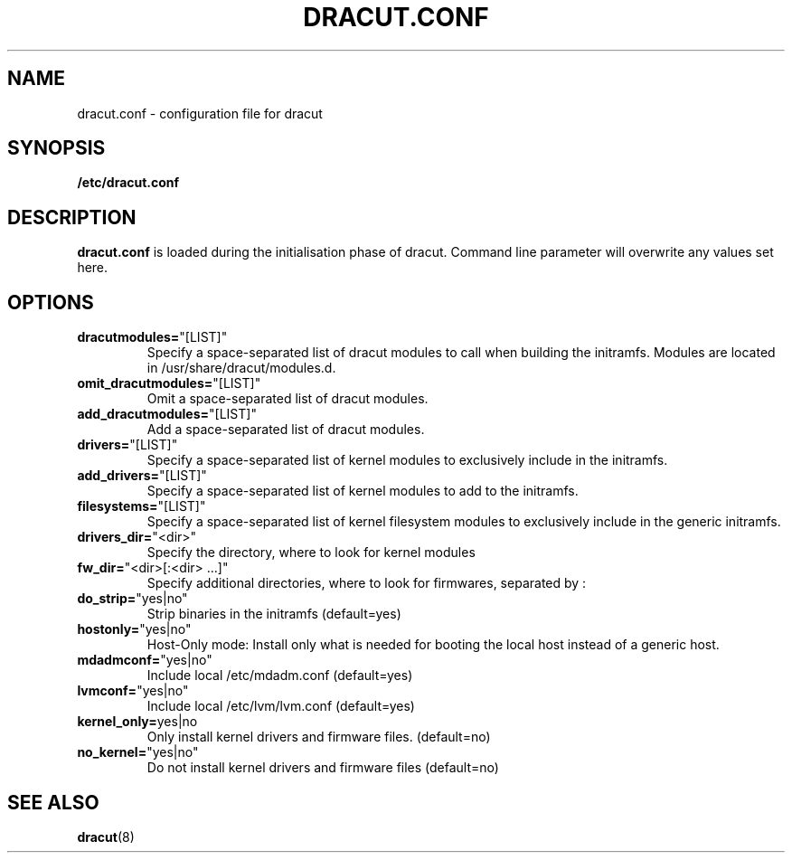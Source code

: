 .TH DRACUT.CONF 5 "NOV 2009" "Linux"
.SH NAME
dracut.conf \- configuration file for dracut

.SH SYNOPSIS
\fB/etc/dracut.conf\fR

.SH DESCRIPTION
.B dracut.conf
is loaded during the initialisation phase of dracut.
Command line parameter will overwrite any values set here.

.SH OPTIONS
.TP
.BR dracutmodules= \%"[LIST]"
Specify a space-separated list of dracut modules to
call when building the initramfs. Modules are located
in /usr/share/dracut/modules.d.
.TP
.BR omit_dracutmodules= \%"[LIST]"
Omit a space-separated list of dracut modules.
.TP
.BR add_dracutmodules= \%"[LIST]"
Add a space-separated list of dracut modules.
.TP
.BR drivers= \%"[LIST]"
Specify a space-separated list of kernel modules to
exclusively include in the initramfs.
.TP
.BR add_drivers= \%"[LIST]"
Specify a space-separated list of kernel 
modules to add to the initramfs.
.TP
.BR filesystems= \%"[LIST]"
Specify a space-separated list of kernel filesystem
modules to exclusively include in the generic
initramfs.
.TP
.BR drivers_dir= \%"<dir>"
Specify the directory, where to look for kernel modules
.TP
.BR fw_dir= \%"<dir>[:<dir>\ ...]"
Specify additional directories, where to look for firmwares, separated by :
.TP
.BR do_strip= \%"yes|no"
Strip binaries in the initramfs (default=yes)
.TP
.BR hostonly= \%"yes|no"
Host-Only mode: Install only what is needed for booting 
the local host instead of a generic host.
.TP
.BR mdadmconf= \%"yes|no"
Include local /etc/mdadm.conf (default=yes)
.TP
.BR lvmconf= \%"yes|no"
Include local /etc/lvm/lvm.conf (default=yes)
.TP
.BR kernel_only= "yes|no" 
Only install kernel drivers and firmware files. (default=no)
.TP
.BR no_kernel= \%"yes|no"
Do not install kernel drivers and firmware files (default=no)

.SH SEE ALSO
.BR dracut (8)

